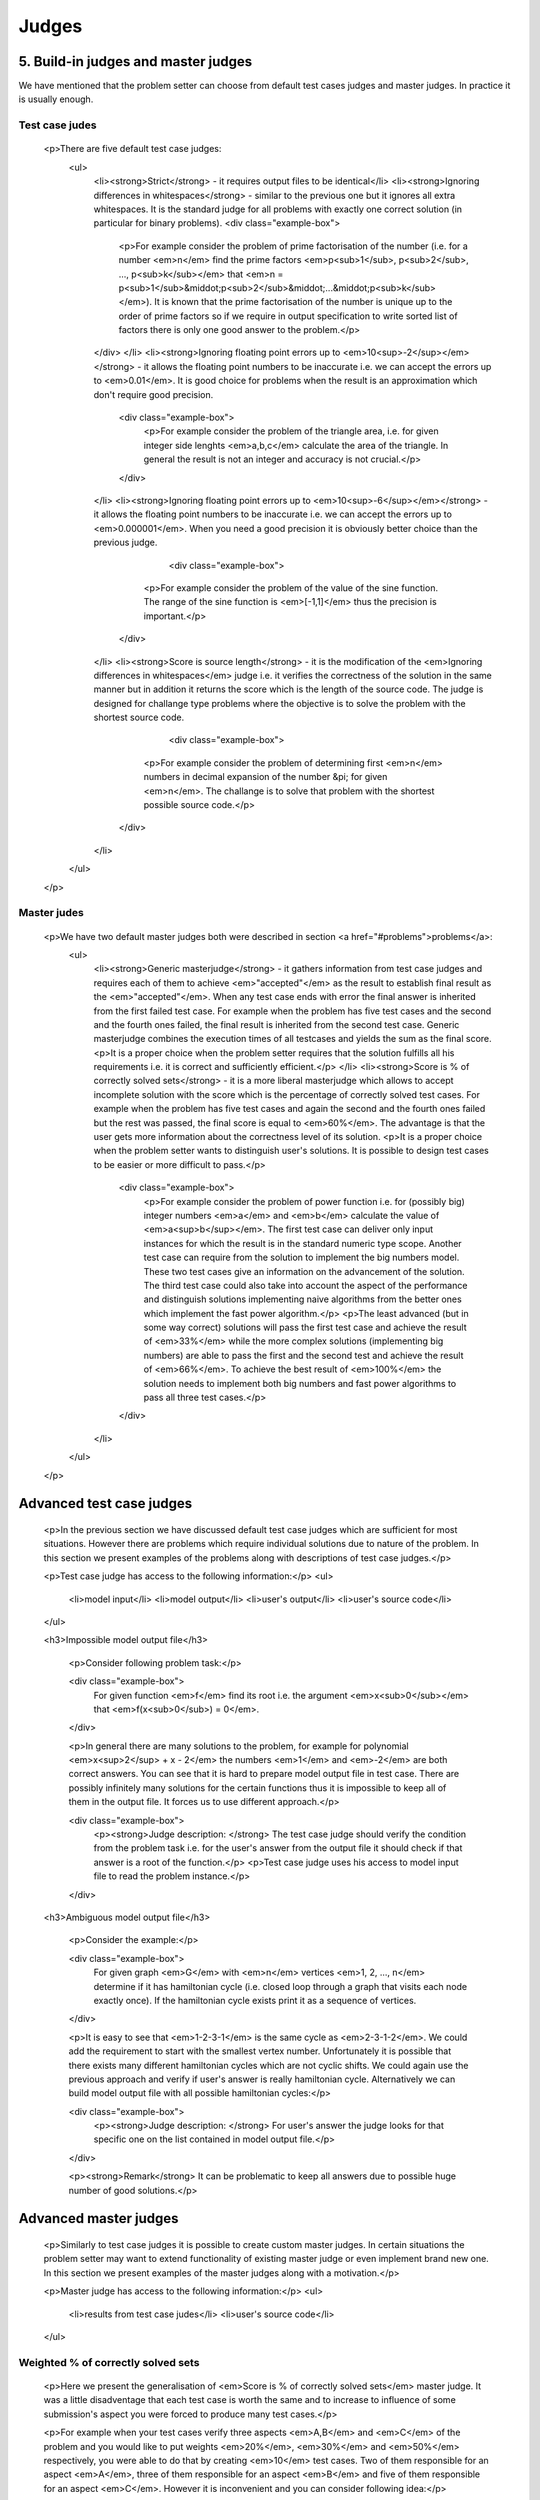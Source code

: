 Judges
======

5. Build-in judges and master judges
------------------------------------

We have mentioned that the problem setter can choose from default test cases judges and master judges. In practice it is usually enough.

Test case judes
~~~~~~~~~~~~~~~

        <p>There are five default test case judges:
          <ul>
            <li><strong>Strict</strong> - it requires output files to be identical</li>
            <li><strong>Ignoring differences in whitespaces</strong> - similar to the previous one but it ignores all extra whitespaces. It is the standard judge for all problems with exactly one correct solution (in particular for binary problems).
            <div class="example-box">
              <p>For example consider the problem of prime factorisation of the number (i.e. for a number <em>n</em> find the prime factors <em>p<sub>1</sub>, p<sub>2</sub>, ..., p<sub>k</sub></em> that <em>n = p<sub>1</sub>&middot;p<sub>2</sub>&middot;...&middot;p<sub>k</sub></em>). It is known that the prime factorisation of the number is unique up to the order of prime factors so if we require in output specification to write sorted list of factors there is only one good answer to the problem.</p>
            </div>
            </li>
            <li><strong>Ignoring floating point errors up to <em>10<sup>-2</sup></em></strong> - it allows the floating point numbers to be inaccurate i.e. we can accept the errors up to <em>0.01</em>. It is good choice for problems when the result is an approximation which don't require good precision.

               <div class="example-box">
                  <p>For example consider the problem of the triangle area, i.e. for given integer side lenghts <em>a,b,c</em> calculate the area of the triangle. In general the result is not an integer and accuracy is not crucial.</p>
               </div>

            </li>
            <li><strong>Ignoring floating point errors up to <em>10<sup>-6</sup></em></strong> - it allows the floating point numbers to be inaccurate i.e. we can accept the errors up to <em>0.000001</em>. When you need a good precision it is obviously better choice than the previous judge.

                     <div class="example-box">
                  <p>For example consider the problem of the value of the sine function. The range of the sine function is <em>[-1,1]</em> thus the precision is important.</p>
               </div>

            </li>
            <li><strong>Score is source length</strong> - it is the modification of the <em>Ignoring differences in whitespaces</em> judge i.e. it verifies the correctness of the solution in the same manner but in addition it returns the score which is the length of the source code. The judge is designed for challange type problems where the objective is to solve the problem with the shortest source code.

                     <div class="example-box">
                  <p>For example consider the problem of determining first <em>n</em> numbers in decimal expansion of the number &pi; for given <em>n</em>. The challange is to solve that problem with the shortest possible source code.</p>
               </div>

            </li>
          </ul>
        </p>

Master judes
~~~~~~~~~~~~

        <p>We have two default master judges both were described in section <a href="#problems">problems</a>:
            <ul>
              <li><strong>Generic masterjudge</strong> - it gathers information from test case judges and requires each of them to achieve <em>"accepted"</em> as the result to establish final result as the <em>"accepted"</em>. When any test case ends with error the final answer is inherited from the first failed test case. For example when the problem has five test cases and the second and the fourth ones failed, the final result is inherited from the second test case. Generic masterjudge combines the execution times of all testcases and yields the sum as the final score.
              <p>It is a proper choice when the problem setter requires that the solution fulfills all his requirements i.e. it is correct and sufficiently efficient.</p>
              </li>
              <li><strong>Score is % of correctly solved sets</strong> - it is a more liberal masterjudge which allows to accept incomplete solution with the score which is the percentage of correctly solved test cases. For example when the problem has five test cases and again the second and the fourth ones failed but the rest was passed, the final score is equal to <em>60%</em>. The advantage is that the user gets more information about the correctness level of its solution.
              <p>It is a proper choice when the problem setter wants to distinguish user's solutions. It is possible to design test cases to be easier or more difficult to pass.</p>

               <div class="example-box">
                  <p>For example consider the problem of power function i.e. for (possibly big) integer numbers <em>a</em> and <em>b</em> calculate the value of <em>a<sup>b</sup></em>. The first test case can deliver only input instances for which the result is in the standard numeric type scope. Another test case can require from the solution to implement the big numbers model. These two test cases give an information on the advancement of the solution. The third test case could also take into account the aspect of the performance and distinguish solutions implementing naive algorithms from the better ones which implement the fast power algorithm.</p>
                  <p>The least advanced (but in some way correct) solutions will pass the first test case and achieve the result of <em>33%</em> while the more complex solutions (implementing big numbers) are able to pass the first and the second test and achieve the result of <em>66%</em>. To achieve the best result of <em>100%</em> the solution needs to implement both big numbers and fast power algorithms to pass all three test cases.</p>
               </div>
              </li>
            </ul>
        </p>
        
        
        
Advanced test case judges
-------------------------

        <p>In the previous section we have discussed default test case judges which are sufficient for most situations. However there are problems which require individual solutions due to nature of the problem. In this section we present examples of the problems along with descriptions of test case judges.</p>

        <p>Test case judge has access to the following information:</p>
        <ul>
         <li>model input</li>
         <li>model output</li>
         <li>user's output</li>
         <li>user's source code</li>
        </ul>

        <h3>Impossible model output file</h3>

         <p>Consider following problem task:</p>

         <div class="example-box">
               For given function <em>f</em> find its root i.e. the argument <em>x<sub>0</sub></em> that <em>f(x<sub>0</sub>) = 0</em>.
         </div>

         <p>In general there are many solutions to the problem, for example for polynomial <em>x<sup>2</sup> + x - 2</em> the numbers <em>1</em> and <em>-2</em> are both correct answers. You can see that it is hard to prepare model output file in test case. There are possibly infinitely many solutions for the certain functions thus it is impossible to keep all of them in the output file. It forces us to use different approach.</p>

         <div class="example-box">
               <p><strong>Judge description: </strong> The test case judge should verify the condition from the problem task i.e. for the user's answer from the output file it should check if that answer is a root of the function.</p>
               <p>Test case judge uses his access to model input file to read the problem instance.</p>
         </div>


        <h3>Ambiguous model output file</h3>

         <p>Consider the example:</p>

         <div class="example-box">
               For given graph <em>G</em> with <em>n</em> vertices <em>1, 2, ..., n</em> determine if it has hamiltonian cycle (i.e. closed loop through a graph that visits each node exactly once). If the hamiltonian cycle exists print it as a sequence of vertices.
         </div>

         <p>It is easy to see that <em>1-2-3-1</em> is the same cycle as <em>2-3-1-2</em>. We could add the requirement to start with the smallest vertex number. Unfortunately it is possible that there exists many different hamiltonian cycles which are not cyclic shifts. We could again use the previous approach and verify if user's answer is really hamiltonian cycle. Alternatively we can build model output file with all possible hamiltonian cycles:</p>

         <div class="example-box">
               <p><strong>Judge description: </strong> For user's answer the judge looks for that specific one on the list contained in model output file.</p>
         </div>

         <p><strong>Remark</strong> It can be problematic to keep all answers due to possible huge number of good solutions.</p>


Advanced master judges
----------------------

        <p>Similarly to test case judges it is possible to create custom master judges. In certain situations the problem setter may want to extend functionality of existing master judge or even implement brand new one. In this section we present examples of the master judges along with a motivation.</p>

        <p>Master judge has access to the following information:</p>
        <ul>
         <li>results from test case judes</li>
         <li>user's source code</li>
        </ul>

Weighted % of correctly solved sets
~~~~~~~~~~~~~~~~~~~~~~~~~~~~~~~~~~~

         <p>Here we present the generalisation of <em>Score is % of correctly solved sets</em> master judge. It was a little disadventage that each test case is worth the same and to increase to influence of some submission's aspect you were forced to produce many test cases.</p>

         <p>For example when your test cases verify three aspects <em>A,B</em> and <em>C</em> of the problem and you would like to put weights <em>20%</em>, <em>30%</em> and <em>50%</em> respectively, you were able to do that by creating <em>10</em> test cases. Two of them responsible for an aspect <em>A</em>, three of them responsible for an aspect <em>B</em> and five of them responsible for an aspect <em>C</em>. However it is inconvenient and you can consider following idea:</p>

         <div class="example-box">
            <p><strong>Master judge description:</strong> Master judge has the information about the number of test cases and weights which it should assign to each test case. The final score is the weighted sum of accepted test cases.</p>
            <p>For example for three test cases <em>a,b,c</em> and weights <em>20%, 30%, 50%</em> the submission gets one of the possible results depending on passed test cases:
            <ul>
               <li><strong>no test case passed</strong> - 0%</li>
               <li><strong>a</strong> - 20%</li>
               <li><strong>b</strong> - 30%</li>
               <li><strong>a,b</strong> - 50%</li>
               <li><strong>c</strong> - 50%</li>
               <li><strong>a,c</strong> - 70%</li>
               <li><strong>b,c</strong> - 80%</li>
               <li><strong>a,b,c</strong> - 100%</li>
            </ul>
            </p>
         </div>

Forbidden structures in source code
~~~~~~~~~~~~~~~~~~~~~~~~~~~~~~~~~~~

The problem setter may require that the solution cannot use some programming structures. 
For example he may want to allow to use language <em>C++</em> but with no access to STL 
library to force users to implement efficent data structures manually. Another example 
is to restrict source codes to not use loop structures to support only solutions based on recursion.

         <div class="example-box">
            <p><strong>Master judge description:</strong> Master judge uses access to the user's source code to detect usages of forbidden keywords (for example loops: while, for, goto). When forbidden keyword is detected the final status is set to <em>wrong aswer</em> in other case the master judge performs classical verification (for example the same as Generic masterjudge).</p>
         </div>
         